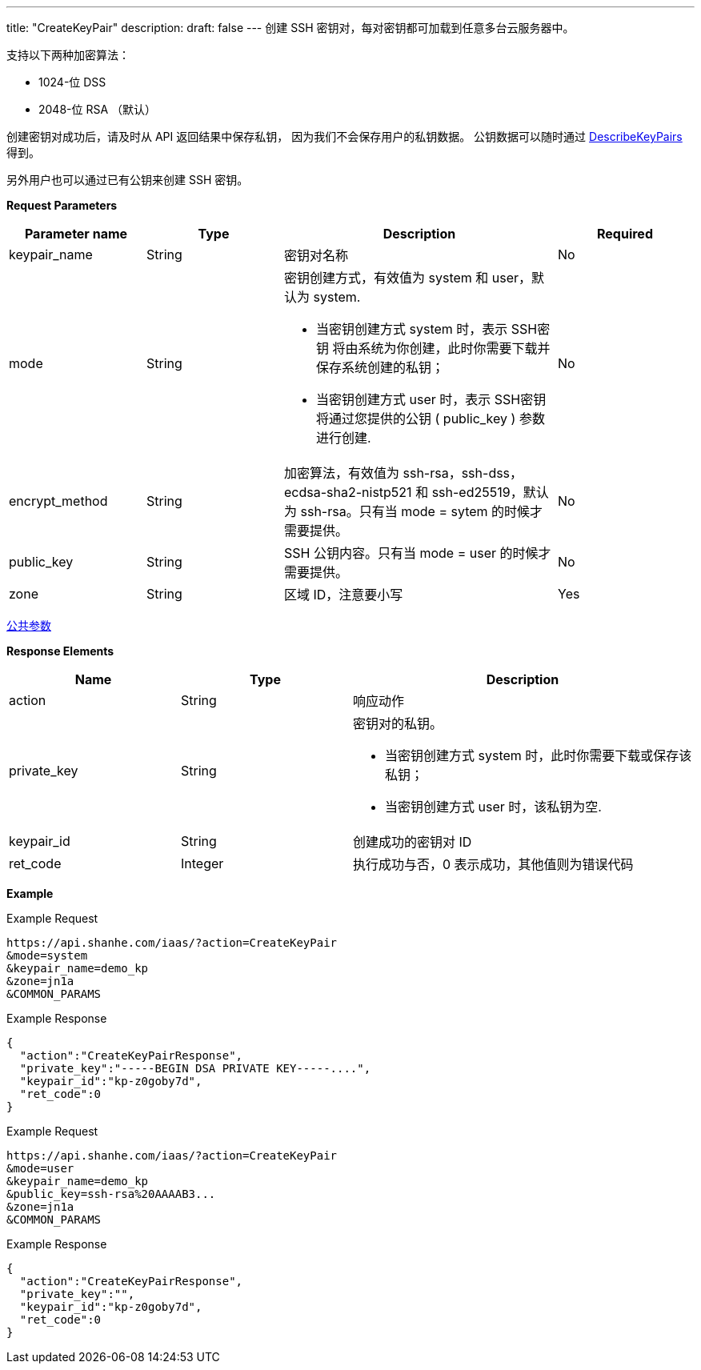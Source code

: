 ---
title: "CreateKeyPair"
description: 
draft: false
---
创建 SSH 密钥对，每对密钥都可加载到任意多台云服务器中。

支持以下两种加密算法：

* 1024-位 DSS
* 2048-位 RSA （默认）

创建密钥对成功后，请及时从 API 返回结果中保存私钥， 因为我们不会保存用户的私钥数据。 公钥数据可以随时通过 link:../describe_key_pairs/[DescribeKeyPairs] 得到。

另外用户也可以通过已有公钥来创建 SSH 密钥。

*Request Parameters*

[option="header",cols="1,1,2a,1"]
|===
| Parameter name | Type | Description | Required

| keypair_name
| String
| 密钥对名称
| No

| mode
| String
| 密钥创建方式，有效值为 system 和 user，默认为 system. +

* 当密钥创建方式 system 时，表示 SSH密钥 将由系统为你创建，此时你需要下载并保存系统创建的私钥； 
* 当密钥创建方式 user 时，表示 SSH密钥 将通过您提供的公钥 ( public_key ) 参数进行创建.
| No

| encrypt_method
| String
| 加密算法，有效值为 ssh-rsa，ssh-dss，ecdsa-sha2-nistp521 和 ssh-ed25519，默认为 ssh-rsa。只有当 mode = sytem 的时候才需要提供。
| No

| public_key
| String
| SSH 公钥内容。只有当 mode = user 的时候才需要提供。
| No

| zone
| String
| 区域 ID，注意要小写
| Yes
|===

link:../../../parameters/[公共参数]

*Response Elements*

[option="header",cols="1,1,2a"]
|===
| Name | Type | Description

| action
| String
| 响应动作

| private_key
| String
| 密钥对的私钥。 +

* 当密钥创建方式 system 时，此时你需要下载或保存该私钥； 
* 当密钥创建方式 user 时，该私钥为空.

| keypair_id
| String
| 创建成功的密钥对 ID

| ret_code
| Integer
| 执行成功与否，0 表示成功，其他值则为错误代码
|===

*Example*

Example Request

----
https://api.shanhe.com/iaas/?action=CreateKeyPair
&mode=system
&keypair_name=demo_kp
&zone=jn1a
&COMMON_PARAMS
----

Example Response

----
{
  "action":"CreateKeyPairResponse",
  "private_key":"-----BEGIN DSA PRIVATE KEY-----....",
  "keypair_id":"kp-z0goby7d",
  "ret_code":0
}
----

Example Request

----
https://api.shanhe.com/iaas/?action=CreateKeyPair
&mode=user
&keypair_name=demo_kp
&public_key=ssh-rsa%20AAAAB3...
&zone=jn1a
&COMMON_PARAMS
----

Example Response

----
{
  "action":"CreateKeyPairResponse",
  "private_key":"",
  "keypair_id":"kp-z0goby7d",
  "ret_code":0
}
----
